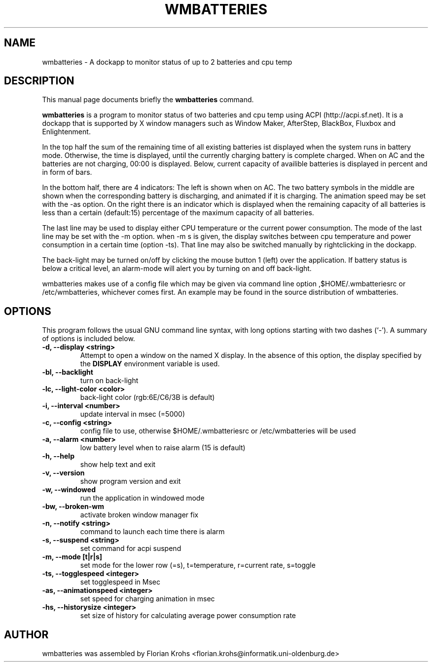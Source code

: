 .\"                                      Hey, EMACS: -*- nroff -*-
.\" First parameter, NAME, should be all caps
.\" Second parameter, SECTION, should be 1-8, maybe w/ subsection
.\" other parameters are allowed: see man(7), man(1)
.TH WMBATTERIES 1 "November 10, 2003"
.\" Please adjust this date whenever revising the manpage.
.\"
.\" Some roff macros, for reference:
.\" .nh        disable hyphenation
.\" .hy        enable hyphenation
.\" .ad l      left justify
.\" .ad b      justify to both left and right margins
.\" .nf        disable filling
.\" .fi        enable filling
.\" .br        insert line break
.\" .sp <n>    insert n+1 empty lines
.\" for manpage-specific macros, see man(7)
.SH NAME
wmbatteries \- A dockapp to monitor status of up to 2 batteries and cpu temp
.SH DESCRIPTION
This manual page documents briefly the
.B wmbatteries
command.
.PP
.\" TeX users may be more comfortable with the \fB<whatever>\fP and
.\" \fI<whatever>\fP escape sequences to invode bold face and italics,
.\" respectively.
\fBwmbatteries\fP is a program to monitor status of two batteries and cpu temp using
ACPI (http://acpi.sf.net). It is a dockapp
that is supported by X window managers such as Window Maker, AfterStep, BlackBox, Fluxbox and
Enlightenment.

In the top half the sum of the remaining time of all existing batteries ist
displayed when the system runs in battery mode. Otherwise, the time
is displayed, until the currently charging battery is complete charged.
When on AC and the batteries are not charging, 00:00 is displayed.
Below, current capacity of availible batteries is displayed in percent and in form of bars.

In the bottom half, there are 4 indicators: The left is shown when on AC.
The two battery symbols in the middle are shown when the corresponding
battery is discharging, and animated if it is charging.
The animation speed may be set with the -as option.
On the right there is an indicator which is displayed when the remaining capacity
of all batteries is less than a certain (default:15) percentage of the
maximum capacity of all batteries.

The last line may be used to display either CPU temperature or the current power consumption.
The mode of the last line may be set with the -m option. when -m s is given, the display
switches between cpu temperature and power consumption in a certain time (option -ts).
That line may also be switched manually by rightclicking in the dockapp.

The back-light may be turned on/off by clicking the mouse button 1 (left)
over the application. If battery status is below a critical level, an
alarm-mode will alert you by turning on and off back-light.

wmbatteries makes use of a config file which may be given via command line
option ,$HOME/.wmbatteriesrc or /etc/wmbatteries, whichever comes first.
An example may be found in the source distribution of wmbatteries.

.SH OPTIONS
This program follows the usual GNU command line syntax, with long options
starting with two dashes (`\-'). A summary of options is included below.
.TP
.B \-d,  \-\-display <string>
Attempt to open a window on the named X display. In the absence of  this option,
the  display  specified  by the
.B DISPLAY
environment variable is used.
.TP
.B \-bl, \-\-backlight
turn on back-light
.TP
.B \-lc, \-\-light\-color <color>
back-light color (rgb:6E/C6/3B is default)
.TP
.B \-i,  \-\-interval <number>
update interval in msec (=5000)
.TP
.B \-c,  \-\-config <string>
config file to use, otherwise $HOME/.wmbatteriesrc or /etc/wmbatteries will
be used
.TP
.B \-a,  \-\-alarm <number>
low battery level when to raise alarm (15 is default)
.TP
.B \-h,  \-\-help
show help text and exit
.TP
.B \-v,  \-\-version
show program version and exit
.TP
.B \-w,  \-\-windowed
run the application in windowed mode
.TP
.B \-bw, \-\-broken\-wm
activate broken window manager fix
.TP
.B \-n,  \-\-notify <string>
command to launch each time there is alarm
.TP
.B \-s,  \-\-suspend <string>
set command for acpi suspend
.TP
.B \-m,  \-\-mode [t|r|s]
set mode for the lower row (=s),
t=temperature, r=current rate, s=toggle
.TP
.B \-ts,  \-\-togglespeed <integer>
set togglespeed in Msec
.TP
.B \-as,  \-\-animationspeed <integer>
set speed for charging animation in msec
.TP
.B \-hs,  \-\-historysize <integer>
set size of history for calculating average power consumption rate
.SH AUTHOR
wmbatteries was assembled by Florian Krohs <florian.krohs@informatik.uni-oldenburg.de>
